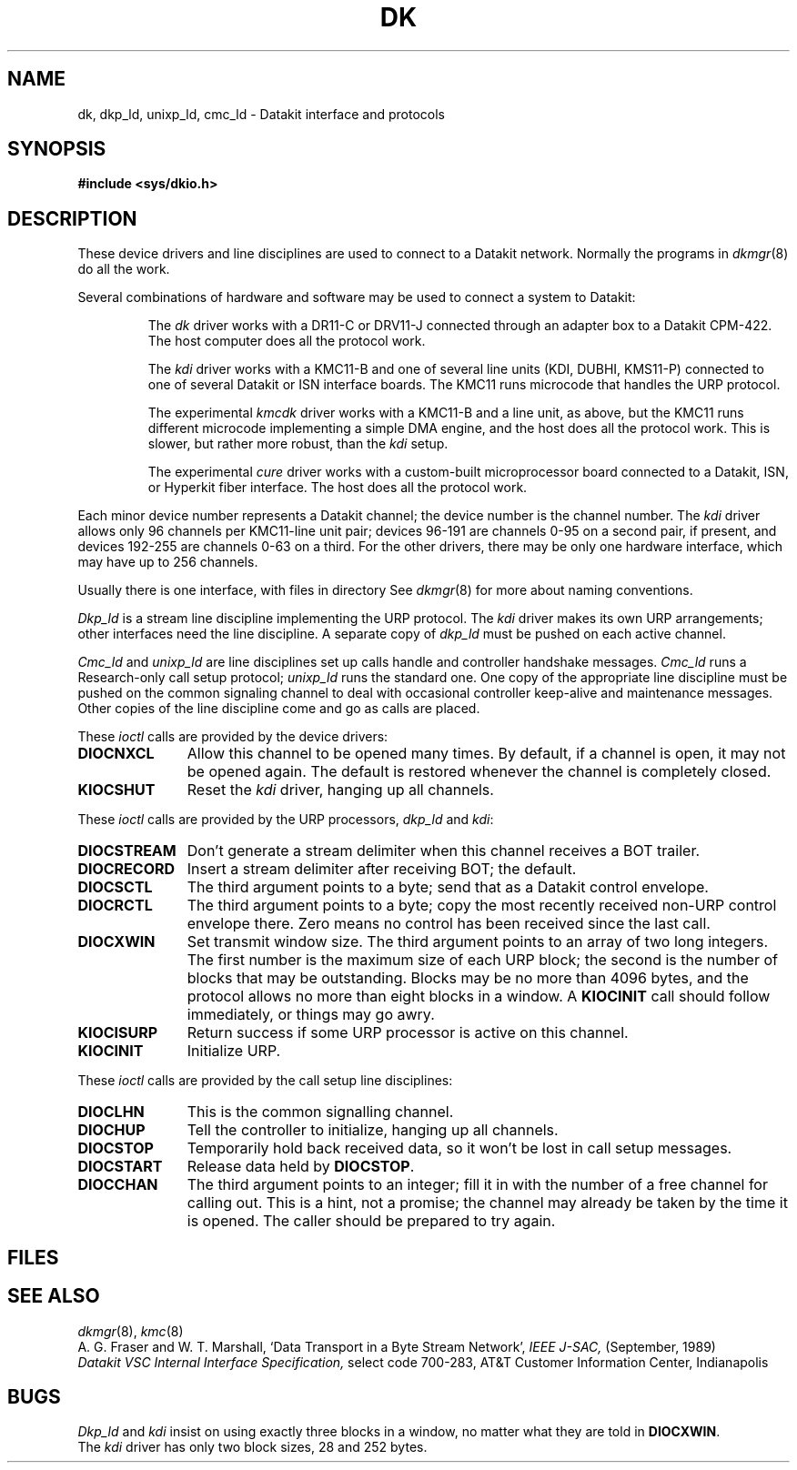 .TH DK 4
.CT 2 comm_mach
.SH NAME
dk, dkp_ld, unixp_ld, cmc_ld \- Datakit interface and protocols
.SH SYNOPSIS
.B #include <sys/dkio.h>
.SH DESCRIPTION
These device drivers
and line disciplines
are used to connect to a Datakit network.
Normally the programs in
.IR dkmgr (8)
do all the work.
.PP
Several combinations
of hardware and software
may be used to connect a system to Datakit:
.IP
The
.I dk
driver
works with a
DR11-C
or
DRV11-J
connected through an adapter box
to a Datakit CPM-422.
The host computer does all the protocol work.
.IP
The
.I kdi
driver works with a
KMC11-B
and one of several line units
(KDI, DUBHI, KMS11-P)
connected to one of several Datakit or ISN interface boards.
The KMC11 runs microcode that handles the URP protocol.
.IP
The experimental
.I kmcdk
driver works with a KMC11-B
and a line unit,
as above,
but the KMC11 runs different microcode
implementing a simple DMA engine,
and the host does all the protocol work.
This is slower,
but rather more robust,
than the
.I kdi
setup.
.IP
The experimental
.I cure
driver works with a custom-built microprocessor board
connected to a Datakit, ISN, or Hyperkit
fiber interface.
The host does all the protocol work.
.PP
Each minor device number
represents a Datakit channel;
the device number is the channel number.
The
.I kdi
driver allows only 96 channels per KMC11-line unit pair;
devices 96-191 are channels 0-95 on a second pair,
if present,
and devices 192-255 are channels 0-63 on a third.
For the other drivers,
there may be only one hardware interface,
which may have up to 256 channels.
.PP
.PP
Usually there is one interface,
with files in directory
.FR /dev/dk .
See
.IR dkmgr (8)
for more about naming conventions.
.PP
.I Dkp_ld
is a stream line discipline
implementing the URP protocol.
The
.I kdi
driver makes its own URP arrangements;
other interfaces need the line discipline.
A separate copy of
.I dkp_ld
must be pushed on each active channel.
.PP
.I Cmc_ld
and
.I unixp_ld
are line disciplines set up calls handle and controller handshake messages.
.I Cmc_ld
runs a Research-only call setup protocol;
.I unixp_ld
runs the standard one.
One copy of the appropriate line discipline
must be pushed on the common signaling channel
to deal with occasional controller keep-alive
and maintenance messages.
Other copies of the line discipline
come and go as calls are placed.
.PP
These
.I ioctl
calls are provided by the device drivers:
.nr pI \w'\f5DIOCSTREAM \fP'u
.PD 0
.TP \n(pIu
.B DIOCNXCL
Allow this channel to be opened many times.
By default,
if a channel is open,
it may not be opened again.
The default is restored
whenever the channel is completely closed.
.TP
.B KIOCSHUT
Reset the
.I kdi
driver,
hanging up all channels.
.PD
.PP
These
.I ioctl
calls are provided by the URP processors,
.I dkp_ld
and
.IR kdi :
.TP \n(pIu
.PD 0
.B DIOCSTREAM
Don't generate a stream delimiter
when this channel receives a
BOT
trailer.
.TP
.B DIOCRECORD
Insert a stream delimiter after
receiving
BOT;
the default.
.TP
.B DIOCSCTL
The third argument points to a byte;
send that as a Datakit control envelope.
.TP
.B DIOCRCTL
The third argument points to a byte;
copy the most recently received non-URP control envelope there.
Zero means no control
has been received since the last call.
.TP
.B DIOCXWIN
Set transmit window size.
The third argument points to an array of two long integers.
The first number is the maximum size of each URP block;
the second is the number of blocks that may be outstanding.
Blocks may be no more than 4096 bytes,
and the protocol allows no more than eight blocks in a window.
A
.B KIOCINIT
call should follow immediately,
or things may go awry.
.TP
.B KIOCISURP
Return success if
some URP processor
is active on this channel.
.TP
.B KIOCINIT
Initialize URP.
.PD
.PP
These
.I ioctl
calls are provided by the call setup line disciplines:
.TP \n(pIu
.PD 0
.B DIOCLHN
This is the common signalling channel.
.TP
.B DIOCHUP
Tell the controller to initialize,
hanging up all channels.
.TP
.B DIOCSTOP
Temporarily hold back received data,
so it won't be lost in call setup messages.
.TP
.B DIOCSTART
Release data held by
.BR DIOCSTOP .
.TP
.B DIOCCHAN
The third argument points to an integer;
fill it in with the number
of a free channel for calling out.
This is a hint, not a promise;
the channel may already be taken by the time it is opened.
The caller should be prepared to try again.
.SH FILES
.F /dev/dk
.SH SEE ALSO
.IR dkmgr (8),
.IR kmc (8)
.br
A. G. Fraser and W. T. Marshall, `Data Transport in a
Byte Stream Network', 
.I IEEE J-SAC,
(September, 1989)
.br
.I Datakit VSC Internal Interface Specification,
select code 700-283,
AT&T Customer Information Center, Indianapolis
.SH BUGS
.I Dkp_ld
and
.I kdi
insist on using exactly three blocks in a window,
no matter what they are told in
.BR DIOCXWIN .
.br
The
.I kdi
driver has only two block sizes,
28 and 252 bytes.
